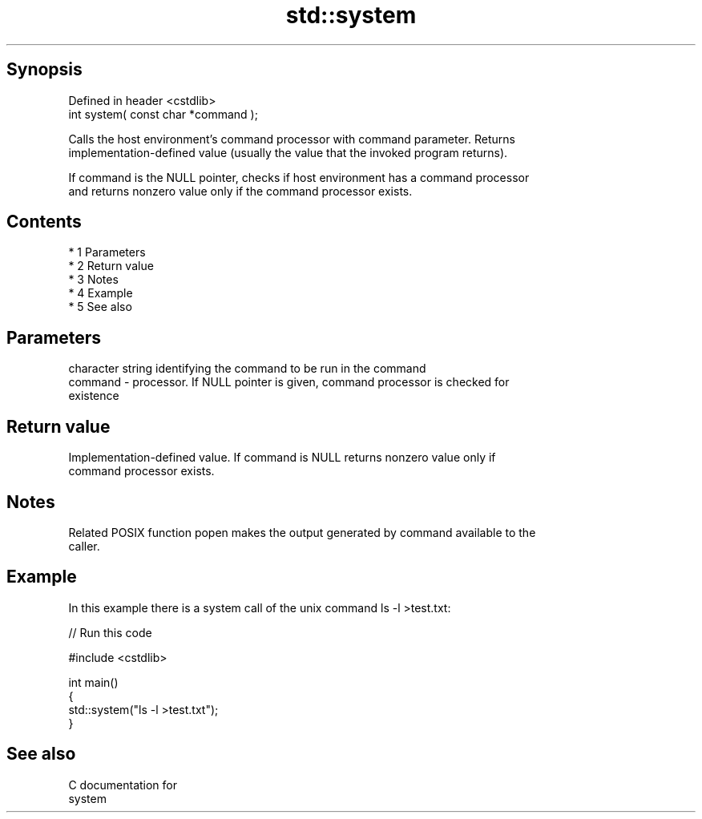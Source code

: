 .TH std::system 3 "Apr 19 2014" "1.0.0" "C++ Standard Libary"
.SH Synopsis
   Defined in header <cstdlib>
   int system( const char *command );

   Calls the host environment's command processor with command parameter. Returns
   implementation-defined value (usually the value that the invoked program returns).

   If command is the NULL pointer, checks if host environment has a command processor
   and returns nonzero value only if the command processor exists.

.SH Contents

     * 1 Parameters
     * 2 Return value
     * 3 Notes
     * 4 Example
     * 5 See also

.SH Parameters

             character string identifying the command to be run in the command
   command - processor. If NULL pointer is given, command processor is checked for
             existence

.SH Return value

   Implementation-defined value. If command is NULL returns nonzero value only if
   command processor exists.

.SH Notes

   Related POSIX function popen makes the output generated by command available to the
   caller.

.SH Example

   In this example there is a system call of the unix command ls -l >test.txt:

   
// Run this code

 #include <cstdlib>

 int main()
 {
     std::system("ls -l >test.txt");
 }

.SH See also

   C documentation for
   system
